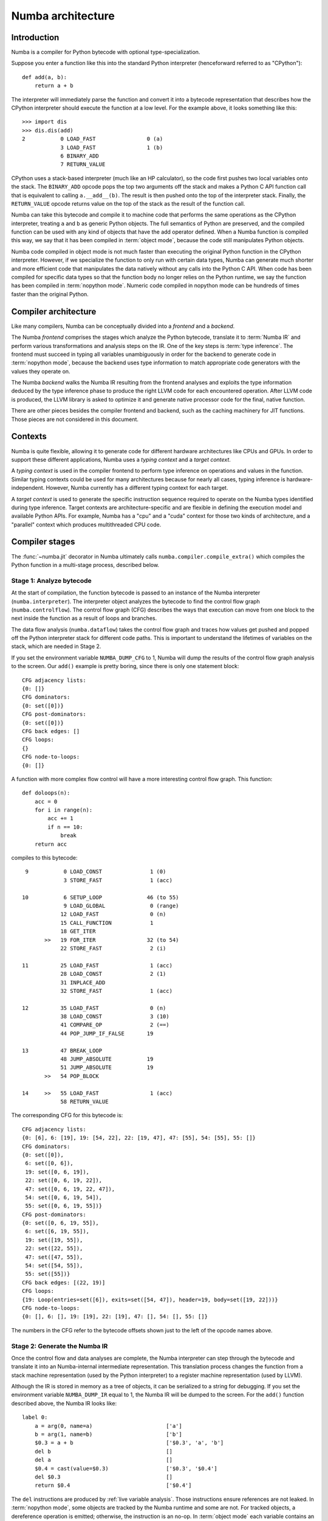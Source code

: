 
.. _architecture:

==================
Numba architecture
==================

Introduction
============

Numba is a compiler for Python bytecode with optional type-specialization.

Suppose you enter a function like this into the standard Python interpreter
(henceforward referred to as "CPython")::

    def add(a, b):
        return a + b

The interpreter will immediately parse the function and convert it into a
bytecode representation that describes how the CPython interpreter should
execute the function at a low level.  For the example above, it looks
something like this::

    >>> import dis
    >>> dis.dis(add)
    2           0 LOAD_FAST                0 (a)
                3 LOAD_FAST                1 (b)
                6 BINARY_ADD
                7 RETURN_VALUE


CPython uses a stack-based interpreter (much like an HP calculator), so the
code first pushes two local variables onto the stack.  The ``BINARY_ADD``
opcode pops the top two arguments off the stack and makes a Python C API
function call that is equivalent to calling ``a.__add__(b)``.  The result is
then pushed onto the top of the interpreter stack.  Finally, the
``RETURN_VALUE`` opcode returns value on the top of the stack as the result of
the function call.

Numba can take this bytecode and compile it to machine code that performs the
same operations as the CPython interpreter, treating ``a`` and ``b`` as
generic Python objects.  The full semantics of Python are preserved, and the
compiled function can be used with any kind of objects that have the add
operator defined.  When a Numba function is compiled this way, we say that it
has been compiled in :term:`object mode`, because the code still manipulates
Python objects.

Numba code compiled in object mode is not much faster than executing the
original Python function in the CPython interpreter.  However, if we
specialize the function to only run with certain data types, Numba can
generate much shorter and more efficient code that manipulates the data
natively without any calls into the Python C API.  When code has been compiled
for specific data types so that the function body no longer relies on the
Python runtime, we say the function has been compiled in :term:`nopython mode`.
Numeric code compiled in nopython mode can be hundreds of times faster
than the original Python.


Compiler architecture
=====================

Like many compilers, Numba can be conceptually divided into a
*frontend* and a *backend*.

The Numba *frontend* comprises the stages which analyze the Python bytecode,
translate it to :term:`Numba IR` and perform various transformations and
analysis steps on the IR.  One of the key steps is :term:`type inference`.
The frontend must succeed in typing all variables unambiguously in order
for the backend to generate code in :term:`nopython mode`, because the
backend uses type information to match appropriate code generators with
the values they operate on.

The Numba *backend* walks the Numba IR resulting from the frontend analyses
and exploits the type information deduced by the type inference phase to
produce the right LLVM code for each encountered operation.  After LLVM
code is produced, the LLVM library is asked to optimize it and generate
native processor code for the final, native function.

There are other pieces besides the compiler frontend and backend, such
as the caching machinery for JIT functions.  Those pieces are not considered
in this document.


Contexts
========

Numba is quite flexible, allowing it to generate code for different hardware
architectures like CPUs and GPUs.  In order to support these different
applications, Numba uses a *typing context* and a *target context*.

A *typing context* is used in the compiler frontend to perform type inference
on operations and values in the function.  Similar typing contexts could be
used for many architectures because for nearly all cases, typing inference
is hardware-independent.  However, Numba currently has a different typing
context for each target.

A *target context* is used to generate the specific instruction sequence
required to operate on the Numba types identified during type inference.
Target contexts are architecture-specific and are flexible in defining
the execution model and available Python APIs.  For example, Numba has a "cpu"
and a "cuda" context for those two kinds of architecture, and a "parallel"
context which produces multithreaded CPU code.


Compiler stages
===============

The :func:`~numba.jit` decorator in Numba ultimately calls
``numba.compiler.compile_extra()`` which compiles the Python function in a
multi-stage process, described below.

Stage 1: Analyze bytecode
-------------------------

At the start of compilation, the function bytecode is passed to an instance of
the Numba interpreter (``numba.interpreter``).  The interpreter object
analyzes the bytecode to find the control flow graph (``numba.controlflow``).
The control flow graph (CFG) describes the ways that execution can move from one
block to the next inside the function as a result of loops and branches.

The data flow analysis (``numba.dataflow``) takes the control flow graph and
traces how values get pushed and popped off the Python interpreter stack for
different code paths.  This is important to understand the lifetimes of
variables on the stack, which are needed in Stage 2.

If you set the environment variable ``NUMBA_DUMP_CFG`` to 1, Numba will dump
the results of the control flow graph analysis to the screen.  Our ``add()``
example is pretty boring, since there is only one statement block::

    CFG adjacency lists:
    {0: []}
    CFG dominators:
    {0: set([0])}
    CFG post-dominators:
    {0: set([0])}
    CFG back edges: []
    CFG loops:
    {}
    CFG node-to-loops:
    {0: []}

A function with more complex flow control will have a more interesting
control flow graph.  This function::

    def doloops(n):
        acc = 0
        for i in range(n):
            acc += 1
            if n == 10:
                break
        return acc

compiles to this bytecode::

      9           0 LOAD_CONST               1 (0)
                  3 STORE_FAST               1 (acc)

     10           6 SETUP_LOOP              46 (to 55)
                  9 LOAD_GLOBAL              0 (range)
                 12 LOAD_FAST                0 (n)
                 15 CALL_FUNCTION            1
                 18 GET_ITER
            >>   19 FOR_ITER                32 (to 54)
                 22 STORE_FAST               2 (i)

     11          25 LOAD_FAST                1 (acc)
                 28 LOAD_CONST               2 (1)
                 31 INPLACE_ADD
                 32 STORE_FAST               1 (acc)

     12          35 LOAD_FAST                0 (n)
                 38 LOAD_CONST               3 (10)
                 41 COMPARE_OP               2 (==)
                 44 POP_JUMP_IF_FALSE       19

     13          47 BREAK_LOOP
                 48 JUMP_ABSOLUTE           19
                 51 JUMP_ABSOLUTE           19
            >>   54 POP_BLOCK

     14     >>   55 LOAD_FAST                1 (acc)
                 58 RETURN_VALUE

The corresponding CFG for this bytecode is::

    CFG adjacency lists:
    {0: [6], 6: [19], 19: [54, 22], 22: [19, 47], 47: [55], 54: [55], 55: []}
    CFG dominators:
    {0: set([0]),
     6: set([0, 6]),
     19: set([0, 6, 19]),
     22: set([0, 6, 19, 22]),
     47: set([0, 6, 19, 22, 47]),
     54: set([0, 6, 19, 54]),
     55: set([0, 6, 19, 55])}
    CFG post-dominators:
    {0: set([0, 6, 19, 55]),
     6: set([6, 19, 55]),
     19: set([19, 55]),
     22: set([22, 55]),
     47: set([47, 55]),
     54: set([54, 55]),
     55: set([55])}
    CFG back edges: [(22, 19)]
    CFG loops:
    {19: Loop(entries=set([6]), exits=set([54, 47]), header=19, body=set([19, 22]))}
    CFG node-to-loops:
    {0: [], 6: [], 19: [19], 22: [19], 47: [], 54: [], 55: []}

The numbers in the CFG refer to the bytecode offsets shown just to the left
of the opcode names above.

.. _arch_generate_numba_ir:

Stage 2: Generate the Numba IR
------------------------------

Once the control flow and data analyses are complete, the Numba interpreter
can step through the bytecode and translate it into an Numba-internal
intermediate representation.  This translation process changes the function
from a stack machine representation (used by the Python interpreter) to a
register machine representation (used by LLVM).

Although the IR is stored in memory as a tree of objects, it can be serialized
to a string for debugging.  If you set the environment variable
``NUMBA_DUMP_IR`` equal to 1, the Numba IR will be dumped to the screen.  For
the ``add()`` function described above, the Numba IR looks like::

   label 0:
       a = arg(0, name=a)                       ['a']
       b = arg(1, name=b)                       ['b']
       $0.3 = a + b                             ['$0.3', 'a', 'b']
       del b                                    []
       del a                                    []
       $0.4 = cast(value=$0.3)                  ['$0.3', '$0.4']
       del $0.3                                 []
       return $0.4                              ['$0.4']

The ``del`` instructions are produced by :ref:`live variable analysis`.
Those instructions ensure references are not leaked.
In :term:`nopython mode`, some objects are tracked by the Numba runtime and
some are not.  For tracked objects, a dereference operation is emitted;
otherwise, the instruction is an no-op.
In :term:`object mode` each variable contains an owned reference to a PyObject.


.. _`rewrite-untyped-ir`:

Stage 3: Rewrite untyped IR
---------------------------

Before running type inference, it may be desired to run certain
transformations on the Numba IR.  One such example is to detect ``raise``
statements which have an implicitly constant argument, so as to
support them in :term:`nopython mode`.  Let's say you compile the
following function with Numba::

   def f(x):
      if x == 0:
         raise ValueError("x cannot be zero")

If you set the :envvar:`NUMBA_DUMP_IR` environment variable to ``1``,
you'll see the IR being rewritten before the type inference phase::

   REWRITING:
       del $0.3                                 []
       $12.1 = global(ValueError: <class 'ValueError'>) ['$12.1']
       $const12.2 = const(str, x cannot be zero) ['$const12.2']
       $12.3 = call $12.1($const12.2)           ['$12.1', '$12.3', '$const12.2']
       del $const12.2                           []
       del $12.1                                []
       raise $12.3                              ['$12.3']
   ____________________________________________________________
       del $0.3                                 []
       $12.1 = global(ValueError: <class 'ValueError'>) ['$12.1']
       $const12.2 = const(str, x cannot be zero) ['$const12.2']
       $12.3 = call $12.1($const12.2)           ['$12.1', '$12.3', '$const12.2']
       del $const12.2                           []
       del $12.1                                []
       raise <class 'ValueError'>('x cannot be zero') []


.. _arch_type_inference:

Stage 4: Infer types
--------------------

Now that the Numba IR has been generated, type analysis can be performed.  The
types of the function arguments can be taken either from the explicit function
signature given in the ``@jit`` decorator (such as ``@jit('float64(float64,
float64)')``), or they can be taken from the types of the actual function
arguments if compilation is happening when the function is first called.

The type inference engine is found in ``numba.typeinfer``.  Its job is to
assign a type to every intermediate variable in the Numba IR.  The result of
this pass can be seen by setting the :envvar:`NUMBA_DUMP_ANNOTATION`
environment variable to 1:

.. code-block:: python

   -----------------------------------ANNOTATION-----------------------------------
   # File: archex.py
   # --- LINE 4 ---

   @jit(nopython=True)

   # --- LINE 5 ---

   def add(a, b):

       # --- LINE 6 ---
       # label 0
       #   a = arg(0, name=a)  :: int64
       #   b = arg(1, name=b)  :: int64
       #   $0.3 = a + b  :: int64
       #   del b
       #   del a
       #   $0.4 = cast(value=$0.3)  :: int64
       #   del $0.3
       #   return $0.4

       return a + b


If type inference fails to find a consistent type assignment for all the
intermediate variables, it will label every variable as type ``pyobject`` and
fall back to object mode.  Type inference can fail when unsupported Python
types, language features, or functions are used in the function body.


.. _`rewrite-typed-ir`:

Stage 5a: Rewrite typed IR
--------------------------

This pass's purpose is to perform any high-level optimizations that still
require, or could at least benefit from, Numba IR type information.

One example of a problem domain that isn't as easily optimized once
lowered is the domain of multidimensional array operations.  When
Numba lowers an array operation, Numba treats the operation like a
full ufunc kernel.  During lowering a single array operation, Numba
generates an inline broadcasting loop that creates a new result array.
Then Numba generates an application loop that applies the operator
over the array inputs.  Recognizing and rewriting these loops once
they are lowered into LLVM is hard, if not impossible.

An example pair of optimizations in the domain of array operators is
loop fusion and shortcut deforestation.  When the optimizer
recognizes that the output of one array operator is being fed into
another array operator, and only to that array operator, it can fuse
the two loops into a single loop.  The optimizer can further eliminate
the temporary array allocated for the initial operation by directly
feeding the result of the first operation into the second, skipping
the store and load to the intermediate array.  This elimination is
known as shortcut deforestation.  Numba currently uses the rewrite
pass to implement these array optimizations.  For more information,
please consult the ":ref:`case-study-array-expressions`" subsection,
later in this document.

One can see the result of rewriting by setting the
:envvar:`NUMBA_DUMP_IR` environment variable to a non-zero value (such
as 1).  The following example shows the output of the rewrite pass as
it recognizes an array expression consisting of a multiply and add,
and outputs a fused kernel as a special operator, :func:`arrayexpr`::

  ______________________________________________________________________
  REWRITING:
  a0 = arg(0, name=a0)                     ['a0']
  a1 = arg(1, name=a1)                     ['a1']
  a2 = arg(2, name=a2)                     ['a2']
  $0.3 = a0 * a1                           ['$0.3', 'a0', 'a1']
  del a1                                   []
  del a0                                   []
  $0.5 = $0.3 + a2                         ['$0.3', '$0.5', 'a2']
  del a2                                   []
  del $0.3                                 []
  $0.6 = cast(value=$0.5)                  ['$0.5', '$0.6']
  del $0.5                                 []
  return $0.6                              ['$0.6']
  ____________________________________________________________
  a0 = arg(0, name=a0)                     ['a0']
  a1 = arg(1, name=a1)                     ['a1']
  a2 = arg(2, name=a2)                     ['a2']
  $0.5 = arrayexpr(ty=array(float64, 1d, C), expr=('+', [('*', [Var(a0, test.py (14)), Var(a1, test.py (14))]), Var(a2, test.py (14))])) ['$0.5', 'a0', 'a1', 'a2']
  del a0                                   []
  del a1                                   []
  del a2                                   []
  $0.6 = cast(value=$0.5)                  ['$0.5', '$0.6']
  del $0.5                                 []
  return $0.6                              ['$0.6']
  ______________________________________________________________________

Following this rewrite, Numba lowers the array expression into a new
ufunc-like function that is inlined into a single loop that only
allocates a single result array.


.. _`parallel-accelerator`:

Stage 5b: Perform Automatic Parallelization
-------------------------------------------

This pass is only performed if the ``parallel`` option in the :func:`~numba.jit`
decorator is set to ``True``.  This pass finds parallelism implicit in the
semantics of operations in the Numba IR and replaces those operations
with explicitly parallel representations of those operations using a
special `parfor` operator.  Then, optimizations are performed to maximize
the number of parfors that are adjacent to each other such that they can
then be fused together into one parfor that takes only one pass over the
data and will thus typically have better cache performance.  Finally,
during lowering, these parfor operators are converted to a form similar
to guvectorize to implement the actual parallelism.

The automatic parallelization pass has a number of sub-passes, many of
which are controllable using a dictionary of options passed via the
``parallel`` keyword argument to :func:`~numba.jit`::

   { 'comprehension': True/False,  # parallel comprehension
     'prange':        True/False,  # parallel for-loop
     'numpy':         True/False,  # parallel numpy calls
     'reduction':     True/False,  # parallel reduce calls
     'setitem':       True/False,  # parallel setitem
     'stencil':       True/False,  # parallel stencils
     'fusion':        True/False,  # enable fusion or not
   }

The default is set to `True` for all of them. The sub-passes are
described in more detail in the following paragraphs.

#. CFG Simplification
    Sometimes Numba IR will contain chains of blocks containing no loops which
    are merged in this sub-pass into single blocks.  This sub-pass simplifies
    subsequent analysis of the IR.

#. Numpy canonicalization
    Some Numpy operations can be written as operations on Numpy objects (e.g.
    ``arr.sum()``), or as calls to Numpy taking those objects (e.g.
    ``numpy.sum(arr)``).  This sub-pass converts all such operations to the
    latter form for cleaner subsequent analysis.

#. Array analysis
    A critical requirement for later parfor fusion is that parfors have
    identical iteration spaces and these iteration spaces typically correspond
    to the sizes of the dimensions of Numpy arrays.  In this sub-pass, the IR is
    analyzed to determine equivalence classes for the dimensions of Numpy
    arrays.  Consider the example, ``a = b + 1``, where ``a`` and ``b`` are both
    Numpy arrays.  Here, we know that each dimension of ``a`` must have the same
    equivalence class as the corresponding dimension of ``b``.  Typically,
    routines rich in Numpy operations will enable equivalence classes to be
    fully known for all arrays created within a function.

    Array analysis will also reason about size equivalence for slice selection,
    and boolean array masking (one dimensional only). For example, it is able to
    infer that ``a[1 : n-1]`` is of the same size as ``b[0 : n-2]``.

    Array analysis may also insert safety assumptions to ensure pre-conditions
    related to array sizes are met before an operation can be parallelized.
    For example, ``np.dot(X, w)`` between a 2-D matrix ``X`` and a 1-D vector ``w``
    requires that the second dimension of ``X`` is of the same size as ``w``.
    Usually this kind of runtime check is automatically inserted, but if array
    analysis can infer such equivalence, it will skip them.

    Users can even help array analysis by turning implicit knowledge about
    array sizes into explicit assertions. For example, in the code below:

    .. code-block:: python

       @numba.njit(parallel=True)
       def logistic_regression(Y, X, w, iterations):
           assert(X.shape == (Y.shape[0], w.shape[0]))
           for i in range(iterations):
               w -= np.dot(((1.0 / (1.0 + np.exp(-Y * np.dot(X, w))) - 1.0) * Y), X)
           return w

    Making the explicit assertion helps eliminate all bounds checks in the
    rest of the function.

#. ``prange()`` to parfor
    The use of prange (:ref:`numba-prange`) in a for loop is an explicit
    indication from the programmer that all iterations of the for loop can
    execute in parallel.  In this sub-pass, we analyze the CFG to locate loops
    and to convert those loops controlled by a prange object to the explicit
    `parfor` operator.  Each explicit parfor operator consists of:

    a. A list of loop nest information that describes the iteration space of the
       parfor.  Each entry in the loop nest list contains an indexing variable,
       the start of the range, the end of the range, and the step value for each
       iteration.
    #. An initialization (init) block which contains instructions to be executed
       one time before the parfor begins executing.
    #. A loop body comprising a set of basic blocks that correspond to the body
       of the loop and compute one point in the iteration space.
    #. The index variables used for each dimension of the iteration space.

    For parfor `pranges`, the loop nest is a single entry where the start,
    stop, and step fields come from the specified `prange`.  The init block is
    empty for `prange` parfors and the loop body is the set of blocks in the
    loop minus the loop header.

    With parallelization on, array comprehensions (:ref:`pysupported-comprehension`)
    will also be translated to prange so as to run in parallel. This behavior
    be disabled by setting ``parallel={'comprehension': False}``.

    Likewise, the overall `prange` to `parfor` translation can be disabled by
    setting ``parallel={'prange': False}``, in which case `prange` is treated the
    same as `range`.

#. Numpy to parfor
    In this sub-pass, Numpy functions such as ``ones``, ``zeros``, ``dot``, most
    of the random number generating functions, arrayexprs (from Section
    :ref:`rewrite-typed-ir`), and Numpy reductions are converted to parfors.
    Generally, this conversion creates the loop nest list, whose length is equal
    to the number of dimensions of the left-hand side of the assignment
    instruction in the IR.  The number and size of the dimensions of the
    left-hand-side array is taken from the array analysis information generated
    in sub-pass 3 above.  An instruction to create the result Numpy array is
    generated and stored in the new parfor's init block.  A basic block is
    created for the loop body and an instruction is generated and added to the
    end of that block to store the result of the computation into the array at
    the current point in the iteration space.  The result stored into the array
    depends on the operation that is being converted.  For example, for ``ones``,
    the value stored is a constant 1.  For calls to generate a random array, the
    value comes from a call to the same random number function but with the size
    parameter dropped and therefore returning a scalar.  For arrayexpr operators,
    the arrayexpr tree is converted to Numba IR and the value at the root of that
    expression tree is used to write into the output array. The translation from
    Numpy functions and arrayexpr operators to `parfor` can be disabled by
    setting ``parallel={'numpy': False}``.

    For reductions, the loop nest list is similarly created using the array
    analysis information for the array being reduced.  In the init block, the
    initial value is assigned to the reduction variable.  The loop body consists
    of a single block in which the next value in the iteration space is fetched
    and the reduction operation is applied to that value and the current
    reduction value and the result stored back into the reduction value.
    The translation of reduction functions to `parfor` can be disabled by
    setting ``parallel={'reduction': False}``.

    Setting the :envvar:`NUMBA_DEBUG_ARRAY_OPT_STATS` environment variable to
    1 will show some statistics about parfor conversions in general.

#. Setitem to parfor
    Setting a range of array elements using a slice or boolean array selection
    can also run in parallel.  Statement such as ``A[P] = B[Q]``
    (or a simpler case ``A[P] = c``, where ``c`` is a scalar) is translated to
    `parfor` if one of the following conditions is met:

     a. ``P`` and ``Q`` are slices or multi-dimensional selector involving
        scalar and slices, and ``A[P]`` and ``B[Q]`` are considered size
        equivalent by array analysis. Only 2-value slice/range is supported,
        3-value with a step will not be translated to `parfor`.
     #. ``P`` and ``Q`` are the same boolean array.

    This translation can be disabled by setting ``parallel={'setitem': False}``.

#. Simplification
    Performs a copy propagation and dead code elimination pass.

#. Fusion
    This sub-pass first processes each basic block and does a reordering of the
    instructions within the block with the goal of pushing parfors lower in the
    block and lifting non-parfors towards the start of the block.  In practice,
    this approach does a good job of getting parfors adjacent to each other in
    the IR, which enables more parfors to then be fused.  During parfor fusion,
    each basic block is repeatedly scanned until no further fusion is possible.
    During this scan, each set of adjacent instructions are considered.
    Adjacent instructions are fused together if:

    a. they are both parfors
    #. the parfors' loop nests are the same size and the array equivalence
       classes for each dimension of the loop nests are the same, and
    #. the first parfor does not create a reduction variable used by the
       second parfor.

    The two parfors are fused together by adding the second parfor's init block
    to the first's, merging the two parfors' loop bodies together and replacing
    the instances of the second parfor's loop index variables in the second
    parfor's body with the loop index variables for the first parfor.
    Fusion can be disabled by setting ``parallel={'fusion': False}``.

    Setting the :envvar:`NUMBA_DEBUG_ARRAY_OPT_STATS` environment variable to
    1 will show some statistics about parfor fusions.

#. Push call objects and compute parfor parameters
    In the lowering phase described in Section :ref:`lowering`, each parfor
    becomes a separate function executed in parallel in ``guvectorize``
    (:ref:`guvectorize`) style.  Since parfors may use variables defined
    previously in a function, when those parfors become separate functions,
    those variables must be passed to the parfor function as parameters.  In
    this sub-pass, a use-def scan is made over each parfor body and liveness
    information is used to determine which variables are used but not defined by
    the parfor.  That list of variables is stored here in the parfor for use
    during lowering.  Function variables are a special case in this process
    since function variables cannot be passed to functions compiled in nopython
    mode.  Instead, for function variables, this sub-pass pushes the assignment
    instruction to the function variable into the parfor body so that those do
    not need to be passed as parameters.

    To see the intermediate IR between the above sub-passes and other debugging
    information, set the :envvar:`NUMBA_DEBUG_ARRAY_OPT` environment variable to
    1. For the example in Section :ref:`rewrite-typed-ir`, the following IR with
    a parfor is generated during this stage::

     ______________________________________________________________________
     label 0:
         a0 = arg(0, name=a0)                     ['a0']
         a0_sh_attr0.0 = getattr(attr=shape, value=a0) ['a0', 'a0_sh_attr0.0']
         $consta00.1 = const(int, 0)              ['$consta00.1']
         a0size0.2 = static_getitem(value=a0_sh_attr0.0, index_var=$consta00.1, index=0) ['$consta00.1', 'a0_sh_attr0.0', 'a0size0.2']
         a1 = arg(1, name=a1)                     ['a1']
         a1_sh_attr0.3 = getattr(attr=shape, value=a1) ['a1', 'a1_sh_attr0.3']
         $consta10.4 = const(int, 0)              ['$consta10.4']
         a1size0.5 = static_getitem(value=a1_sh_attr0.3, index_var=$consta10.4, index=0) ['$consta10.4', 'a1_sh_attr0.3', 'a1size0.5']
         a2 = arg(2, name=a2)                     ['a2']
         a2_sh_attr0.6 = getattr(attr=shape, value=a2) ['a2', 'a2_sh_attr0.6']
         $consta20.7 = const(int, 0)              ['$consta20.7']
         a2size0.8 = static_getitem(value=a2_sh_attr0.6, index_var=$consta20.7, index=0) ['$consta20.7', 'a2_sh_attr0.6', 'a2size0.8']
     ---begin parfor 0---
     index_var =  parfor_index.9
     LoopNest(index_variable=parfor_index.9, range=0,a0size0.2,1 correlation=5)
     init block:
         $np_g_var.10 = global(np: <module 'numpy' from '/usr/local/lib/python3.5/dist-packages/numpy/__init__.py'>) ['$np_g_var.10']
         $empty_attr_attr.11 = getattr(attr=empty, value=$np_g_var.10) ['$empty_attr_attr.11', '$np_g_var.10']
         $np_typ_var.12 = getattr(attr=float64, value=$np_g_var.10) ['$np_g_var.10', '$np_typ_var.12']
         $0.5 = call $empty_attr_attr.11(a0size0.2, $np_typ_var.12, kws=(), func=$empty_attr_attr.11, vararg=None, args=[Var(a0size0.2, test2.py (7)), Var($np_typ_var.12, test2.py (7))]) ['$0.5', '$empty_attr_attr.11', '$np_typ_var.12', 'a0size0.2']
     label 1:
         $arg_out_var.15 = getitem(value=a0, index=parfor_index.9) ['$arg_out_var.15', 'a0', 'parfor_index.9']
         $arg_out_var.16 = getitem(value=a1, index=parfor_index.9) ['$arg_out_var.16', 'a1', 'parfor_index.9']
         $arg_out_var.14 = $arg_out_var.15 * $arg_out_var.16 ['$arg_out_var.14', '$arg_out_var.15', '$arg_out_var.16']
         $arg_out_var.17 = getitem(value=a2, index=parfor_index.9) ['$arg_out_var.17', 'a2', 'parfor_index.9']
         $expr_out_var.13 = $arg_out_var.14 + $arg_out_var.17 ['$arg_out_var.14', '$arg_out_var.17', '$expr_out_var.13']
         $0.5[parfor_index.9] = $expr_out_var.13  ['$0.5', '$expr_out_var.13', 'parfor_index.9']
     ----end parfor 0----
         $0.6 = cast(value=$0.5)                  ['$0.5', '$0.6']
         return $0.6                              ['$0.6']
     ______________________________________________________________________

  .. _`lowering`:

Stage 6a: Generate nopython LLVM IR
-----------------------------------

If type inference succeeds in finding a Numba type for every intermediate
variable, then Numba can (potentially) generate specialized native code.  This
process is called :term:`lowering`.  The Numba IR tree is translated into
LLVM IR by using helper classes from `llvmlite <http://llvmlite.pydata.org/>`_.
The machine-generated LLVM IR can seem unnecessarily verbose, but the LLVM
toolchain is able to optimize it quite easily into compact, efficient code.

The basic lowering algorithm is generic, but the specifics of how particular
Numba IR nodes are translated to LLVM instructions is handled by the
target context selected for compilation.  The default target context is
the "cpu" context, defined in ``numba.targets.cpu``.

The LLVM IR can be displayed by setting the :envvar:`NUMBA_DUMP_LLVM` environment
variable to 1.  For the "cpu" context, our ``add()`` example would look like:

.. code-block:: llvm

   define i32 @"__main__.add$1.int64.int64"(i64* %"retptr",
                                            {i8*, i32}** %"excinfo",
                                            i8* %"env",
                                            i64 %"arg.a", i64 %"arg.b")
   {
      entry:
        %"a" = alloca i64
        %"b" = alloca i64
        %"$0.3" = alloca i64
        %"$0.4" = alloca i64
        br label %"B0"
      B0:
        store i64 %"arg.a", i64* %"a"
        store i64 %"arg.b", i64* %"b"
        %".8" = load i64* %"a"
        %".9" = load i64* %"b"
        %".10" = add i64 %".8", %".9"
        store i64 %".10", i64* %"$0.3"
        %".12" = load i64* %"$0.3"
        store i64 %".12", i64* %"$0.4"
        %".14" = load i64* %"$0.4"
        store i64 %".14", i64* %"retptr"
        ret i32 0
   }

The post-optimization LLVM IR can be output by setting
:envvar:`NUMBA_DUMP_OPTIMIZED` to 1.  The optimizer shortens the code
generated above quite significantly:

.. code-block:: llvm

   define i32 @"__main__.add$1.int64.int64"(i64* nocapture %retptr,
                                            { i8*, i32 }** nocapture readnone %excinfo,
                                            i8* nocapture readnone %env,
                                            i64 %arg.a, i64 %arg.b)
   {
      entry:
        %.10 = add i64 %arg.b, %arg.a
        store i64 %.10, i64* %retptr, align 8
        ret i32 0
   }

If created during :ref:`parallel-accelerator`, parfor operations are
lowered in the following manner.  First, instructions in the parfor's init
block are lowered into the existing function using the normal lowering code.
Second, the loop body of the parfor is turned into a separate GUFunc.
Third, code is emitted for the current function to call the parallel GUFunc.

To create a GUFunc from the parfor body, the signature of the GUFunc is
created by taking the parfor parameters as identified in step 9 of
Stage :ref:`parallel-accelerator` and adding to that a special `schedule`
parameter, across which the GUFunc will be parallelized.  The schedule
parameter is in effect a static schedule mapping portions of the parfor
iteration space to Numba threads and so the length of the schedule
array is the same as the number of configured Numba threads.  To make
this process easier and somewhat less dependent on changes to Numba IR,
this stage creates a Python function as text that contains the parameters
to the GUFunc and iteration code that takes the current schedule entry
and loops through the specified portion of the iteration space.  In the
body of that loop, a special sentinel is inserted for subsequent easy
location.  This code that handles the processing of the iteration space
is then ``eval``'ed into existence and the Numba compiler's run_frontend
function is called to generate IR.  That IR is scanned to locate the
sentinel and the sentinel is replaced with the loop body of the parfor.
Then, the process of creating the parallel GUFunc is completed by
compiling this merged IR with the Numba compiler's ``compile_ir`` function.

To call the parallel GUFunc, the static schedule must be created.
Code is inserted to call a function named ``do_scheduling.``  This function
is called with the size of each of the parfor's dimensions and the number
`N` of configured Numba threads (:envvar:`NUMBA_NUM_THREADS`).
The ``do_scheduling`` function will divide
the iteration space into N approximately equal sized regions (linear for
1D, rectangular for 2D, or hyperrectangles for 3+D) and the resulting
schedule is passed to the parallel GUFunc.  The number of threads
dedicated to a given dimension of the full iteration space is roughly
proportional to the ratio of the size of the given dimension to the sum
of the sizes of all the dimensions of the iteration space.

Parallel reductions are not natively provided by GUFuncs but the parfor
lowering strategy allows us to use GUFuncs in a way that reductions can
be performed in parallel.  To accomplish this, for each reduction variable
computed by a parfor, the parallel GUFunc and the code that calls it are
modified to make the scalar reduction variable into an array of reduction
variables whose length is equal to the number of Numba threads.  In addition,
the GUFunc still contains a scalar version of the reduction variable that
is updated by the parfor body during each iteration.  One time at the
end of the GUFunc this local reduction variable is copied into the
reduction array.  In this way, false sharing of the reduction array is
prevented.  Code is also inserted into the main
function after the parallel GUFunc has returned that does a reduction
across this smaller reduction array and this final reduction value is
then stored into the original scalar reduction variable.

The GUFunc corresponding to the example from Section :ref:`parallel-accelerator`
can be seen below::

  ______________________________________________________________________
  label 0:
      sched.29 = arg(0, name=sched)            ['sched.29']
      a0 = arg(1, name=a0)                     ['a0']
      a1 = arg(2, name=a1)                     ['a1']
      a2 = arg(3, name=a2)                     ['a2']
      _0_5 = arg(4, name=_0_5)                 ['_0_5']
      $3.1.24 = global(range: <class 'range'>) ['$3.1.24']
      $const3.3.21 = const(int, 0)             ['$const3.3.21']
      $3.4.23 = getitem(value=sched.29, index=$const3.3.21) ['$3.4.23', '$const3.3.21', 'sched.29']
      $const3.6.28 = const(int, 1)             ['$const3.6.28']
      $3.7.27 = getitem(value=sched.29, index=$const3.6.28) ['$3.7.27', '$const3.6.28', 'sched.29']
      $const3.8.32 = const(int, 1)             ['$const3.8.32']
      $3.9.31 = $3.7.27 + $const3.8.32         ['$3.7.27', '$3.9.31', '$const3.8.32']
      $3.10.36 = call $3.1.24($3.4.23, $3.9.31, kws=[], func=$3.1.24, vararg=None, args=[Var($3.4.23, <string> (2)), Var($3.9.31, <string> (2))]) ['$3.1.24', '$3.10.36', '$3.4.23', '$3.9.31']
      $3.11.30 = getiter(value=$3.10.36)       ['$3.10.36', '$3.11.30']
      jump 1                                   []
  label 1:
      $28.2.35 = iternext(value=$3.11.30)      ['$28.2.35', '$3.11.30']
      $28.3.25 = pair_first(value=$28.2.35)    ['$28.2.35', '$28.3.25']
      $28.4.40 = pair_second(value=$28.2.35)   ['$28.2.35', '$28.4.40']
      branch $28.4.40, 2, 3                    ['$28.4.40']
  label 2:
      $arg_out_var.15 = getitem(value=a0, index=$28.3.25) ['$28.3.25', '$arg_out_var.15', 'a0']
      $arg_out_var.16 = getitem(value=a1, index=$28.3.25) ['$28.3.25', '$arg_out_var.16', 'a1']
      $arg_out_var.14 = $arg_out_var.15 * $arg_out_var.16 ['$arg_out_var.14', '$arg_out_var.15', '$arg_out_var.16']
      $arg_out_var.17 = getitem(value=a2, index=$28.3.25) ['$28.3.25', '$arg_out_var.17', 'a2']
      $expr_out_var.13 = $arg_out_var.14 + $arg_out_var.17 ['$arg_out_var.14', '$arg_out_var.17', '$expr_out_var.13']
      _0_5[$28.3.25] = $expr_out_var.13        ['$28.3.25', '$expr_out_var.13', '_0_5']
      jump 1                                   []
  label 3:
      $const44.1.33 = const(NoneType, None)    ['$const44.1.33']
      $44.2.39 = cast(value=$const44.1.33)     ['$44.2.39', '$const44.1.33']
      return $44.2.39                          ['$44.2.39']
  ______________________________________________________________________


Stage 6b: Generate object mode LLVM IR
--------------------------------------

If type inference fails to find Numba types for all values inside a function,
the function will be compiled in object mode.  The generated LLVM will be
significantly longer, as the compiled code will need to make calls to the
`Python C API <https://docs.python.org/3/c-api/>`_ to perform basically all
operations.  The optimized LLVM for our example ``add()`` function is:

.. code-block:: llvm

   @PyExc_SystemError = external global i8
   @".const.Numba_internal_error:_object_mode_function_called_without_an_environment" = internal constant [73 x i8] c"Numba internal error: object mode function called without an environment\00"
   @".const.name_'a'_is_not_defined" = internal constant [24 x i8] c"name 'a' is not defined\00"
   @PyExc_NameError = external global i8
   @".const.name_'b'_is_not_defined" = internal constant [24 x i8] c"name 'b' is not defined\00"

   define i32 @"__main__.add$1.pyobject.pyobject"(i8** nocapture %retptr, { i8*, i32 }** nocapture readnone %excinfo, i8* readnone %env, i8* %arg.a, i8* %arg.b) {
   entry:
     %.6 = icmp eq i8* %env, null
     br i1 %.6, label %entry.if, label %entry.endif, !prof !0

   entry.if:                                         ; preds = %entry
     tail call void @PyErr_SetString(i8* @PyExc_SystemError, i8* getelementptr inbounds ([73 x i8]* @".const.Numba_internal_error:_object_mode_function_called_without_an_environment", i64 0, i64 0))
     ret i32 -1

   entry.endif:                                      ; preds = %entry
     tail call void @Py_IncRef(i8* %arg.a)
     tail call void @Py_IncRef(i8* %arg.b)
     %.21 = icmp eq i8* %arg.a, null
     br i1 %.21, label %B0.if, label %B0.endif, !prof !0

   B0.if:                                            ; preds = %entry.endif
     tail call void @PyErr_SetString(i8* @PyExc_NameError, i8* getelementptr inbounds ([24 x i8]* @".const.name_'a'_is_not_defined", i64 0, i64 0))
     tail call void @Py_DecRef(i8* null)
     tail call void @Py_DecRef(i8* %arg.b)
     ret i32 -1

   B0.endif:                                         ; preds = %entry.endif
     %.30 = icmp eq i8* %arg.b, null
     br i1 %.30, label %B0.endif1, label %B0.endif1.1, !prof !0

   B0.endif1:                                        ; preds = %B0.endif
     tail call void @PyErr_SetString(i8* @PyExc_NameError, i8* getelementptr inbounds ([24 x i8]* @".const.name_'b'_is_not_defined", i64 0, i64 0))
     tail call void @Py_DecRef(i8* %arg.a)
     tail call void @Py_DecRef(i8* null)
     ret i32 -1

   B0.endif1.1:                                      ; preds = %B0.endif
     %.38 = tail call i8* @PyNumber_Add(i8* %arg.a, i8* %arg.b)
     %.39 = icmp eq i8* %.38, null
     br i1 %.39, label %B0.endif1.1.if, label %B0.endif1.1.endif, !prof !0

   B0.endif1.1.if:                                   ; preds = %B0.endif1.1
     tail call void @Py_DecRef(i8* %arg.a)
     tail call void @Py_DecRef(i8* %arg.b)
     ret i32 -1

   B0.endif1.1.endif:                                ; preds = %B0.endif1.1
     tail call void @Py_DecRef(i8* %arg.b)
     tail call void @Py_DecRef(i8* %arg.a)
     tail call void @Py_IncRef(i8* %.38)
     tail call void @Py_DecRef(i8* %.38)
     store i8* %.38, i8** %retptr, align 8
     ret i32 0
   }

   declare void @PyErr_SetString(i8*, i8*)

   declare void @Py_IncRef(i8*)

   declare void @Py_DecRef(i8*)

   declare i8* @PyNumber_Add(i8*, i8*)


The careful reader might notice several unnecessary calls to ``Py_IncRef``
and ``Py_DecRef`` in the generated code.  Currently Numba isn't able to
optimize those away.

Object mode compilation will also attempt to identify loops which can be
extracted and statically-typed for "nopython" compilation.  This process is
called *loop-lifting*, and results in the creation of a hidden nopython mode
function just containing the loop which is then called from the original
function.  Loop-lifting helps improve the performance of functions that
need to access uncompilable code (such as I/O or plotting code) but still
contain a time-intensive section of compilable code.

Stage 7: Compile LLVM IR to machine code
----------------------------------------

In both :term:`object mode` and :term:`nopython mode`, the generated LLVM IR
is compiled by the LLVM JIT compiler and the machine code is loaded into
memory.  A Python wrapper is also created (defined in
``numba.dispatcher.Dispatcher``) which can do the dynamic dispatch to the
correct version of the compiled function if multiple type specializations
were generated (for example, for both ``float32`` and ``float64`` versions
of the same function).

The machine assembly code generated by LLVM can be dumped to the screen by
setting the :envvar:`NUMBA_DUMP_ASSEMBLY` environment variable to 1:

.. code-block:: gas

           .globl  __main__.add$1.int64.int64
           .align  16, 0x90
           .type   __main__.add$1.int64.int64,@function
   __main__.add$1.int64.int64:
           addq    %r8, %rcx
           movq    %rcx, (%rdi)
           xorl    %eax, %eax
           retq

The assembly output will also include the generated wrapper function that
translates the Python arguments to native data types.
